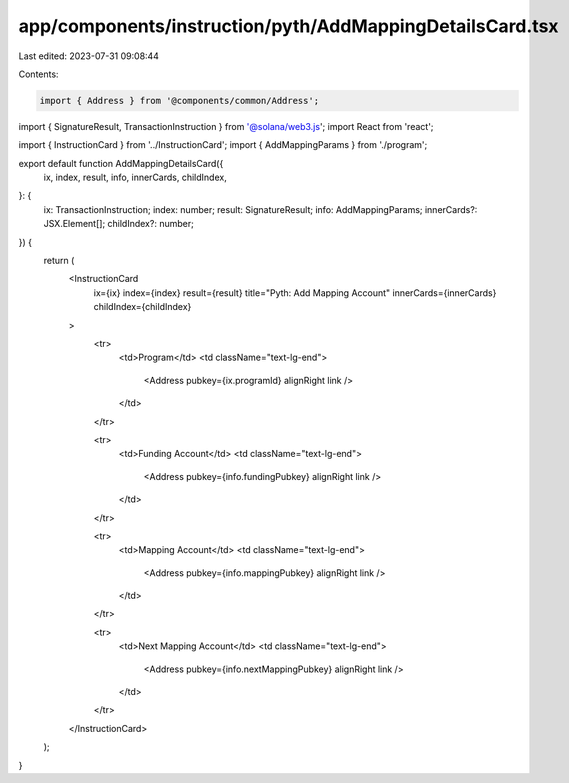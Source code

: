app/components/instruction/pyth/AddMappingDetailsCard.tsx
=========================================================

Last edited: 2023-07-31 09:08:44

Contents:

.. code-block:: tsx

    import { Address } from '@components/common/Address';
import { SignatureResult, TransactionInstruction } from '@solana/web3.js';
import React from 'react';

import { InstructionCard } from '../InstructionCard';
import { AddMappingParams } from './program';

export default function AddMappingDetailsCard({
    ix,
    index,
    result,
    info,
    innerCards,
    childIndex,
}: {
    ix: TransactionInstruction;
    index: number;
    result: SignatureResult;
    info: AddMappingParams;
    innerCards?: JSX.Element[];
    childIndex?: number;
}) {
    return (
        <InstructionCard
            ix={ix}
            index={index}
            result={result}
            title="Pyth: Add Mapping Account"
            innerCards={innerCards}
            childIndex={childIndex}
        >
            <tr>
                <td>Program</td>
                <td className="text-lg-end">
                    <Address pubkey={ix.programId} alignRight link />
                </td>
            </tr>

            <tr>
                <td>Funding Account</td>
                <td className="text-lg-end">
                    <Address pubkey={info.fundingPubkey} alignRight link />
                </td>
            </tr>

            <tr>
                <td>Mapping Account</td>
                <td className="text-lg-end">
                    <Address pubkey={info.mappingPubkey} alignRight link />
                </td>
            </tr>

            <tr>
                <td>Next Mapping Account</td>
                <td className="text-lg-end">
                    <Address pubkey={info.nextMappingPubkey} alignRight link />
                </td>
            </tr>
        </InstructionCard>
    );
}


